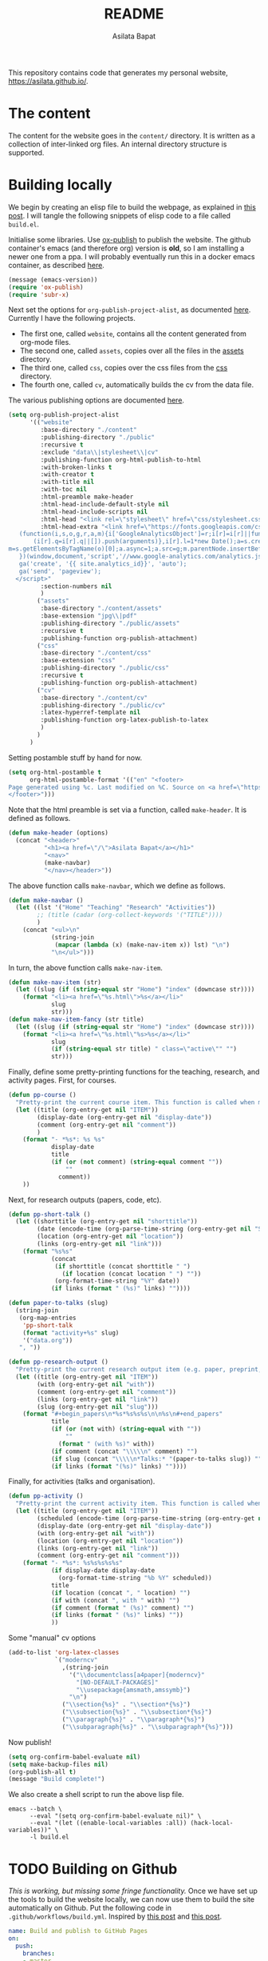 #+title: README
#+author: Asilata Bapat
#+property: header-args :results silent
#+startup: noptag contents

[[https://github.com/asilata/asilata.github.io/actions/workflows/build.yml][https://github.com/asilata/asilata.github.io/actions/workflows/build.yml/badge.svg]]

This repository contains code that generates my personal website, [[https://asilata.github.io/]].

* The content
The content for the website goes in the ~content/~ directory.
It is written as a collection of inter-linked org files.
An internal directory structure is supported.

* Building locally
We begin by creating an elisp file to build the webpage, as explained in [[https://systemcrafters.net/publishing-websites-with-org-mode/building-the-site/][this post]].
I will tangle the following snippets of elisp code to a file called ~build.el~.

Initialise some libraries. Use [[https://orgmode.org/manual/Publishing.html][ox-publish]] to publish the website.
The github container's emacs (and therefore org) version is *old*, so I am installing a newer one from a ppa.
I will probably eventually run this in a docker emacs container, as described [[https://duncan.codes/posts/2019-09-03-migrating-from-jekyll-to-org/][here]].
#+begin_src emacs-lisp :tangle "build.el"
  (message (emacs-version))
  (require 'ox-publish)
  (require 'subr-x)
#+end_src
Next set the options for ~org-publish-project-alist~, as documented [[https://orgmode.org/manual/Configuration.html][here]].
Currently I have the following projects.
- The first one, called ~website~, contains all the content generated from org-mode files.
- The second one, called ~assets~, copies over all the files in the [[file:content/assets/][assets]] directory.
- The third one, called ~css~, copies over the css files from the [[file:content/css/][css]] directory.
- The fourth one, called ~cv~, automatically builds the cv from the data file.
The various publishing options are documented [[https://orgmode.org/manual/Publishing-options.html][here]].
#+begin_src emacs-lisp :tangle "build.el"
  (setq org-publish-project-alist
        '(("website"
           :base-directory "./content"
           :publishing-directory "./public"
           :recursive t
           :exclude "data\\|stylesheet\\|cv"
           :publishing-function org-html-publish-to-html
           :with-broken-links t
           :with-creator t
           :with-title nil
           :with-toc nil
           :html-preamble make-header
           :html-head-include-default-style nil
           :html-head-include-scripts nil
           :html-head "<link rel=\"stylesheet\" href=\"css/stylesheet.css\">"
           :html-head-extra "<link href=\"https://fonts.googleapis.com/css?family=Neuton:400,400i,700,700i\" rel=\"stylesheet\"><script>
     (function(i,s,o,g,r,a,m){i['GoogleAnalyticsObject']=r;i[r]=i[r]||function(){
         (i[r].q=i[r].q||[]).push(arguments)},i[r].l=1*new Date();a=s.createElement(o),
  m=s.getElementsByTagName(o)[0];a.async=1;a.src=g;m.parentNode.insertBefore(a,m)
     })(window,document,'script','//www.google-analytics.com/analytics.js','ga');
     ga('create', '{{ site.analytics_id}}', 'auto');
     ga('send', 'pageview');
    </script>"
           :section-numbers nil
           )
          ("assets"
           :base-directory "./content/assets"
           :base-extension "jpg\\|pdf"
           :publishing-directory "./public/assets"
           :recursive t
           :publishing-function org-publish-attachment)
          ("css"
           :base-directory "./content/css"
           :base-extension "css"
           :publishing-directory "./public/css"
           :recursive t
           :publishing-function org-publish-attachment)
          ("cv"
           :base-directory "./content/cv"
           :publishing-directory "./public/cv"
           :latex-hyperref-template nil
           :publishing-function org-latex-publish-to-latex
           )
          )
        )
#+end_src
Setting postamble stuff by hand for now.
#+begin_src emacs-lisp :tangle "build.el"
    (setq org-html-postamble t
          org-html-postamble-format '(("en" "<footer>
    Page generated using %c. Last modified on %C. Source on <a href=\"https://github.com/asilata/asilata.github.io\">github</a>.
    </footer>")))    
#+end_src
Note that the html preamble is set via a function, called ~make-header~.
It is defined as follows.
#+begin_src emacs-lisp :tangle "build.el"
  (defun make-header (options)
    (concat "<header>"
            "<h1><a href=\"/\">Asilata Bapat</a></h1>"
            "<nav>"
            (make-navbar)
            "</nav></header>"))  
#+end_src
The above function calls ~make-navbar~, which we define as follows.
#+begin_src emacs-lisp :tangle "build.el"
  (defun make-navbar ()
    (let ((lst '("Home" "Teaching" "Research" "Activities"))
          ;; (title (cadar (org-collect-keywords '("TITLE"))))
          )
      (concat "<ul>\n"
              (string-join
               (mapcar (lambda (x) (make-nav-item x)) lst) "\n")
              "\n</ul>")))
#+end_src
In turn, the above function calls ~make-nav-item~.
#+begin_src emacs-lisp :tangle "build.el"
  (defun make-nav-item (str)
    (let ((slug (if (string-equal str "Home") "index" (downcase str))))
      (format "<li><a href=\"%s.html\">%s</a></li>"
              slug
              str)))  
  (defun make-nav-item-fancy (str title)
    (let ((slug (if (string-equal str "Home") "index" (downcase str))))
      (format "<li><a href=\"%s.html\"%s>%s</a></li>"
              slug
              (if (string-equal str title) " class=\"active\"" "")
              str)))
#+end_src
Finally, define some pretty-printing functions for the teaching, research, and activity pages.
First, for courses.
#+begin_src emacs-lisp :tangle "build.el"
  (defun pp-course ()
    "Pretty-print the current course item. This function is called when mapping over entries in the data.org file."
    (let ((title (org-entry-get nil "ITEM"))
          (display-date (org-entry-get nil "display-date"))
          (comment (org-entry-get nil "comment"))
          )
      (format "- *%s*: %s %s"
              display-date
              title
              (if (or (not comment) (string-equal comment ""))
                  ""
                comment))
      ))
  
#+end_src
Next, for research outputs (papers, code, etc).
#+begin_src emacs-lisp :tangle "build.el"
  (defun pp-short-talk ()
    (let ((shorttitle (org-entry-get nil "shorttitle"))
          (date (encode-time (org-parse-time-string (org-entry-get nil "SCHEDULED"))))
          (location (org-entry-get nil "location"))
          (links (org-entry-get nil "link")))
      (format "%s%s"
              (concat
               (if shorttitle (concat shorttitle " ")
                 (if location (concat location " ") ""))
               (org-format-time-string "%Y" date))
              (if links (format " (%s)" links) ""))))

  (defun paper-to-talks (slug)
    (string-join
     (org-map-entries
      'pp-short-talk
      (format "activity+%s" slug)
      '("data.org"))
     ", "))

  (defun pp-research-output ()
    "Pretty-print the current research output item (e.g. paper, preprint, or code). This function is called when mapping over entries in the data.org file."
    (let ((title (org-entry-get nil "ITEM"))
          (with (org-entry-get nil "with"))
          (comment (org-entry-get nil "comment"))
          (links (org-entry-get nil "link"))
          (slug (org-entry-get nil "slug")))
      (format "#+begin_papers\n*%s*%s%s%s\n\n%s\n#+end_papers"
              title
              (if (or (not with) (string-equal with ""))
                  ""
                (format " (with %s)" with))
              (if comment (concat "\\\\\n" comment) "")
              (if slug (concat "\\\\\n*Talks:* "(paper-to-talks slug)) "")
              (if links (format "(%s)" links) ""))))
#+end_src
Finally, for activities (talks and organisation).
#+begin_src emacs-lisp :tangle "build.el"
  (defun pp-activity ()
    "Pretty-print the current activity item. This function is called when mapping over entries in the data.org file."
    (let ((title (org-entry-get nil "ITEM"))
          (scheduled (encode-time (org-parse-time-string (org-entry-get nil "SCHEDULED"))))
          (display-date (org-entry-get nil "display-date"))
          (with (org-entry-get nil "with"))
          (location (org-entry-get nil "location"))
          (links (org-entry-get nil "link"))
          (comment (org-entry-get nil "comment")))
      (format "- *%s*: %s%s%s%s%s"
              (if display-date display-date
                (org-format-time-string "%b %Y" scheduled))
              title
              (if location (concat ", " location) "")
              (if with (concat ", with " with) "")
              (if comment (format " (%s)" comment) "")
              (if links (format " (%s)" links) ""))
              ))
#+end_src

Some "manual" cv options
  #+begin_src emacs-lisp :tangle build.el
    (add-to-list 'org-latex-classes
                 `("moderncv"
                   ,(string-join
                     '("\\documentclass[a4paper]{moderncv}"
                       "[NO-DEFAULT-PACKAGES]"
                       "\\usepackage{amsmath,amssymb}")
                     "\n")
                   ("\\section{%s}" . "\\section*{%s}")
                   ("\\subsection{%s}" . "\\subsection*{%s}")
                   ("\\paragraph{%s}" . "\\paragraph*{%s}")
                   ("\\subparagraph{%s}" . "\\subparagraph*{%s}")))
  #+end_src

Now publish!  
#+begin_src emacs-lisp :tangle "build.el"
  (setq org-confirm-babel-evaluate nil)
  (setq make-backup-files nil)
  (org-publish-all t)
  (message "Build complete!")
#+end_src

We also create a shell script to run the above lisp file.
#+begin_src shell :tangle "build.sh" :shebang "#!/bin/bash"
  emacs --batch \
        --eval "(setq org-confirm-babel-evaluate nil)" \
        --eval "(let ((enable-local-variables :all)) (hack-local-variables))" \
        -l build.el
#+end_src

* TODO Building on Github
/This is working, but missing some fringe functionality./
Once we have set up the tools to build the website locally, we can now use them to build the site automatically on Github.
Put the following code in ~.github/workflows/build.yml~.
Inspired by [[https://duncan.codes/posts/2019-09-03-migrating-from-jekyll-to-org/][this post]] and [[https://systemcrafters.net/publishing-websites-with-org-mode/automated-site-publishing/][this post]].
#+begin_src yaml :tangle ".github/workflows/build.yml" :mkdirp yes
  name: Build and publish to GitHub Pages
  on:
    push:
      branches:
      - master

  jobs:
    build:
      runs-on: ubuntu-latest
      steps:
      - name: Check out repository
        uses: actions/checkout@v2

      - name: Install emacs
        uses: purcell/setup-emacs@master
        with:
          version: 27.2

      - name: Build website
        run: ./build.sh

      - name: Run latex
        uses: xu-cheng/latex-actions@v2
        with:
          working_directory: ./cv
          root_file: cv.tex

      - name: Publish to gh-pages branch
        uses: JamesIves/github-pages-deploy-action@4.1.4
        if: success()
        with:
          branch: gh-pages
          folder: public
#+end_src

